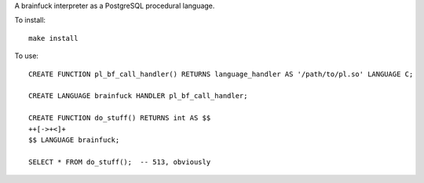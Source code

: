 A brainfuck interpreter as a PostgreSQL procedural language.

To install:

::

  make install

To use:

::

  CREATE FUNCTION pl_bf_call_handler() RETURNS language_handler AS '/path/to/pl.so' LANGUAGE C;

  CREATE LANGUAGE brainfuck HANDLER pl_bf_call_handler;

  CREATE FUNCTION do_stuff() RETURNS int AS $$
  ++[->+<]+
  $$ LANGUAGE brainfuck;

  SELECT * FROM do_stuff();  -- 513, obviously